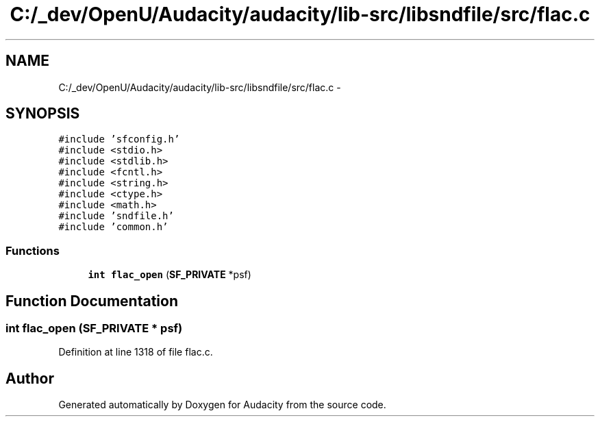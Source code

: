 .TH "C:/_dev/OpenU/Audacity/audacity/lib-src/libsndfile/src/flac.c" 3 "Thu Apr 28 2016" "Audacity" \" -*- nroff -*-
.ad l
.nh
.SH NAME
C:/_dev/OpenU/Audacity/audacity/lib-src/libsndfile/src/flac.c \- 
.SH SYNOPSIS
.br
.PP
\fC#include 'sfconfig\&.h'\fP
.br
\fC#include <stdio\&.h>\fP
.br
\fC#include <stdlib\&.h>\fP
.br
\fC#include <fcntl\&.h>\fP
.br
\fC#include <string\&.h>\fP
.br
\fC#include <ctype\&.h>\fP
.br
\fC#include <math\&.h>\fP
.br
\fC#include 'sndfile\&.h'\fP
.br
\fC#include 'common\&.h'\fP
.br

.SS "Functions"

.in +1c
.ti -1c
.RI "\fBint\fP \fBflac_open\fP (\fBSF_PRIVATE\fP *psf)"
.br
.in -1c
.SH "Function Documentation"
.PP 
.SS "\fBint\fP flac_open (\fBSF_PRIVATE\fP * psf)"

.PP
Definition at line 1318 of file flac\&.c\&.
.SH "Author"
.PP 
Generated automatically by Doxygen for Audacity from the source code\&.
